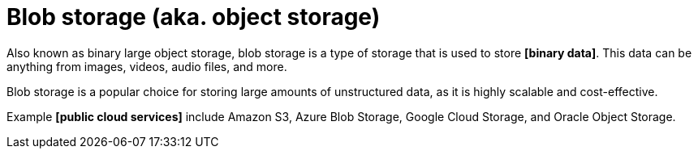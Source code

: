 = Blob storage (aka. object storage)

Also known as binary large object storage, blob storage is a type of storage that is used to store *[binary data]*. This data can be anything from images, videos, audio files, and more.

Blob storage is a popular choice for storing large amounts of unstructured data, as it is highly scalable and cost-effective.

Example *[public cloud services]* include Amazon S3, Azure Blob Storage, Google Cloud Storage, and Oracle Object Storage.
